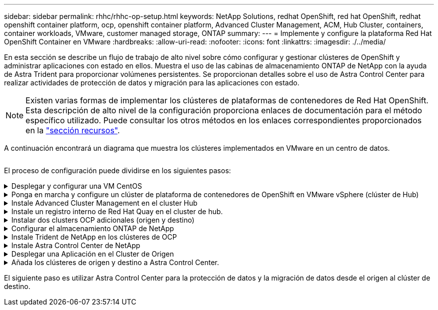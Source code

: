 ---
sidebar: sidebar 
permalink: rhhc/rhhc-op-setup.html 
keywords: NetApp Solutions, redhat OpenShift, red hat OpenShift, redhat openshift container platform, ocp, openshift container platform, Advanced Cluster Management, ACM, Hub Cluster, containers, container workloads, VMware, customer managed storage, ONTAP 
summary:  
---
= Implemente y configure la plataforma Red Hat OpenShift Container en VMware
:hardbreaks:
:allow-uri-read: 
:nofooter: 
:icons: font
:linkattrs: 
:imagesdir: ./../media/


[role="lead"]
En esta sección se describe un flujo de trabajo de alto nivel sobre cómo configurar y gestionar clústeres de OpenShift y administrar aplicaciones con estado en ellos. Muestra el uso de las cabinas de almacenamiento ONTAP de NetApp con la ayuda de Astra Trident para proporcionar volúmenes persistentes. Se proporcionan detalles sobre el uso de Astra Control Center para realizar actividades de protección de datos y migración para las aplicaciones con estado.


NOTE: Existen varias formas de implementar los clústeres de plataformas de contenedores de Red Hat OpenShift. Esta descripción de alto nivel de la configuración proporciona enlaces de documentación para el método específico utilizado. Puede consultar los otros métodos en los enlaces correspondientes proporcionados en la link:rhhc-resources.html["sección recursos"].

A continuación encontrará un diagrama que muestra los clústeres implementados en VMware en un centro de datos.

image:rhhc-on-premises.png[""]

El proceso de configuración puede dividirse en los siguientes pasos:

.Desplegar y configurar una VM CentOS
[%collapsible]
====
* Se pone en marcha en el entorno VMware vSphere.
* Esta máquina virtual se utiliza para poner en marcha algunos componentes como Astra Trident de NetApp y Astra Control Center de NetApp para la solución.
* Se configura un usuario raíz en esta máquina virtual durante la instalación.


====
.Ponga en marcha y configure un clúster de plataforma de contenedores de OpenShift en VMware vSphere (clúster de Hub)
[%collapsible]
====
Consulte las instrucciones del link:https://access.redhat.com/documentation/en-us/assisted_installer_for_openshift_container_platform/2022/html/assisted_installer_for_openshift_container_platform/installing-on-vsphere#doc-wrapper/["Puesta en marcha asistida"] Método para desplegar un cluster de OCP.


TIP: Recuerde lo siguiente: - Crear ssh clave pública y privada para proporcionar al instalador. Estas claves se utilizarán para conectarse a los nodos maestro y trabajador si es necesario. - Descargar el programa de instalación desde el instalador asistido. Este programa se utiliza para arrancar las máquinas virtuales que cree en el entorno de VMware vSphere para los nodos principal y de trabajo. - Las máquinas virtuales deben tener el requisito mínimo de CPU, memoria y disco duro. (Consulte los comandos de creación de la máquina virtual en link:https://access.redhat.com/documentation/en-us/assisted_installer_for_openshift_container_platform/2022/html/assisted_installer_for_openshift_container_platform/installing-on-vsphere#doc-wrapper/["este"] Para los nodos maestro y trabajador que proporcionan esta información) - El diskUUID debe estar activado en todas las máquinas virtuales. - Crear un mínimo de 3 nodos para el maestro y 3 nodos para el trabajador. - Una vez que sean descubiertos por el instalador, active el botón de conmutación de integración de VMware vSphere.

====
.Instale Advanced Cluster Management en el cluster Hub
[%collapsible]
====
Esto se instala mediante el operador de gestión de clúster avanzado del cluster del hub. Consulte las instrucciones link:https://access.redhat.com/documentation/en-us/red_hat_advanced_cluster_management_for_kubernetes/2.7/html/install/installing#doc-wrapper["aquí"].

====
.Instale un registro interno de Red Hat Quay en el cluster de hub.
[%collapsible]
====
* Se necesita un registro interno para insertar la imagen de Astra. Se instala un registro interno de muelle mediante el operador en el clúster del concentrador.
* Consulte las instrucciones link:https://access.redhat.com/documentation/en-us/red_hat_quay/2.9/html-single/deploy_red_hat_quay_on_openshift/index#installing_red_hat_quay_on_openshift["aquí"]


====
.Instalar dos clusters OCP adicionales (origen y destino)
[%collapsible]
====
* Los clusters adicionales se pueden desplegar mediante ACM en el cluster del hub.
* Consulte las instrucciones link:https://access.redhat.com/documentation/en-us/red_hat_advanced_cluster_management_for_kubernetes/2.7/html/clusters/cluster_mce_overview#vsphere_prerequisites["aquí"].


====
.Configurar el almacenamiento ONTAP de NetApp
[%collapsible]
====
* Instale un clúster de ONTAP con conectividad a las máquinas virtuales de OCP en el entorno VMware.
* Cree una SVM.
* Configure el LIF de datos de NAS para acceder al almacenamiento en SVM.


====
.Instale Trident de NetApp en los clústeres de OCP
[%collapsible]
====
* Instale Trident de NetApp en los tres clústeres: Clústeres de concentrador, origen y destino
* Consulte las instrucciones link:https://docs.netapp.com/us-en/trident/trident-get-started/kubernetes-deploy-operator.html["aquí"].
* Cree un back-end de almacenamiento para ontap-nas .
* Cree una clase de almacenamiento para ontap-nas.
* Consulte las instrucciones link:https://docs.netapp.com/us-en/trident/trident-get-started/kubernetes-postdeployment.html["aquí"].


====
.Instale Astra Control Center de NetApp
[%collapsible]
====
* Astra Control Center de NetApp se instala mediante el operador Astra en el clúster Hub.
* Consulte las instrucciones link:https://docs.netapp.com/us-en/astra-control-center/get-started/acc_operatorhub_install.html["aquí"].


Puntos que hay que recordar: * Descargue la imagen del Centro de control de Astra de NetApp desde el sitio de soporte. * Empuje la imagen a un registro interno. * Consulte las instrucciones aquí.

====
.Desplegar una Aplicación en el Cluster de Origen
[%collapsible]
====
Utilice OpenShift GitOps para desplegar una aplicación. (p. ej., Postgres, fantasma)

====
.Añada los clústeres de origen y destino a Astra Control Center.
[%collapsible]
====
Después de agregar un clúster a la gestión de Astra Control, podrá instalar las aplicaciones en el clúster (fuera de Astra Control) y, a continuación, ir a la página Aplicaciones de Astra Control para definir las aplicaciones y sus recursos. Consulte link:https://docs.netapp.com/us-en/astra-control-center/use/manage-apps.html["Empieza a gestionar la sección de aplicaciones de Astra Control Center"].

====
El siguiente paso es utilizar Astra Control Center para la protección de datos y la migración de datos desde el origen al clúster de destino.
